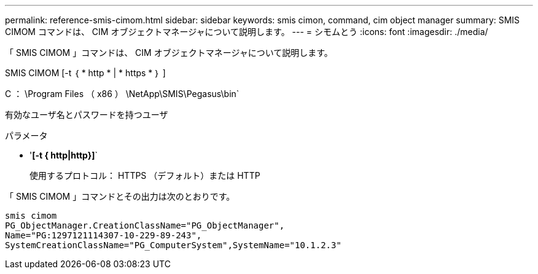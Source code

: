 ---
permalink: reference-smis-cimom.html 
sidebar: sidebar 
keywords: smis cimon, command, cim object manager 
summary: SMIS CIMOM コマンドは、 CIM オブジェクトマネージャについて説明します。 
---
= シモムとう
:icons: font
:imagesdir: ./media/


[role="lead"]
「 SMIS CIMOM 」コマンドは、 CIM オブジェクトマネージャについて説明します。

SMIS CIMOM [-t ｛ * http * | * https * ｝ ]

C ： \Program Files （ x86 ） \NetApp\SMIS\Pegasus\bin`

有効なユーザ名とパスワードを持つユーザ

.パラメータ
* '*[-t { http|http}]*`
+
使用するプロトコル： HTTPS （デフォルト）または HTTP



「 SMIS CIMOM 」コマンドとその出力は次のとおりです。

[listing]
----
smis cimom
PG_ObjectManager.CreationClassName="PG_ObjectManager",
Name="PG:1297121114307-10-229-89-243",
SystemCreationClassName="PG_ComputerSystem",SystemName="10.1.2.3"
----